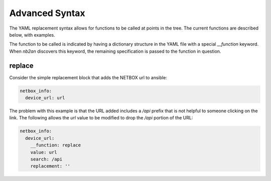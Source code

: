 Advanced Syntax
===============

The YAML replacement syntax allows for functions to be called at
points in the tree.  The current functions are described below, with
examples.

The function to be called is indicated by having a dictionary
structure in the YAML file with a special `__function` keyword.  When
`nb2an` discovers this keyword, the remaining specification is passed
to the function in question.

replace
-------

Consider the simple replacement block that adds the NETBOX url to 
ansible:

.. code-block:: yaml

    netbox_info:
      device_url: url


The problem with this example is that the URL added includes a `/api`
prefix that is not helpful to someone clicking on the link.  The
following allows the `url` value to be modified to drop the `/api`
portion of the URL:

.. code-block:: yaml

    netbox_info:
      device_url:
        __function: replace
        value: url
        search: /api
        replacement: ''

